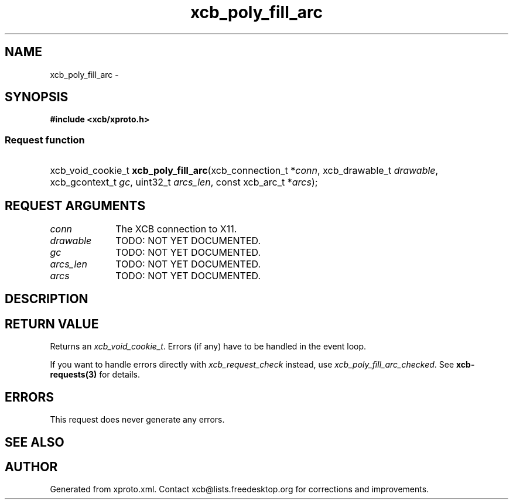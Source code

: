 .TH xcb_poly_fill_arc 3  "libxcb 1.16" "X Version 11" "XCB Requests"
.ad l
.SH NAME
xcb_poly_fill_arc \- 
.SH SYNOPSIS
.hy 0
.B #include <xcb/xproto.h>
.SS Request function
.HP
xcb_void_cookie_t \fBxcb_poly_fill_arc\fP(xcb_connection_t\ *\fIconn\fP, xcb_drawable_t\ \fIdrawable\fP, xcb_gcontext_t\ \fIgc\fP, uint32_t\ \fIarcs_len\fP, const xcb_arc_t\ *\fIarcs\fP);
.br
.hy 1
.SH REQUEST ARGUMENTS
.IP \fIconn\fP 1i
The XCB connection to X11.
.IP \fIdrawable\fP 1i
TODO: NOT YET DOCUMENTED.
.IP \fIgc\fP 1i
TODO: NOT YET DOCUMENTED.
.IP \fIarcs_len\fP 1i
TODO: NOT YET DOCUMENTED.
.IP \fIarcs\fP 1i
TODO: NOT YET DOCUMENTED.
.SH DESCRIPTION
.SH RETURN VALUE
Returns an \fIxcb_void_cookie_t\fP. Errors (if any) have to be handled in the event loop.

If you want to handle errors directly with \fIxcb_request_check\fP instead, use \fIxcb_poly_fill_arc_checked\fP. See \fBxcb-requests(3)\fP for details.
.SH ERRORS
This request does never generate any errors.
.SH SEE ALSO
.SH AUTHOR
Generated from xproto.xml. Contact xcb@lists.freedesktop.org for corrections and improvements.

